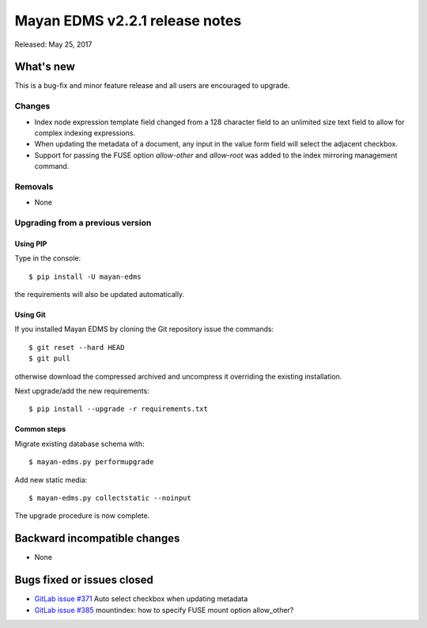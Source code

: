 ===============================
Mayan EDMS v2.2.1 release notes
===============================

Released: May 25, 2017

What's new
==========

This is a bug-fix and minor feature release and all users are encouraged to
upgrade.

Changes
-------------
- Index node expression template field changed from a 128 character field to an
  unlimited size text field to allow for complex indexing expressions.
- When updating the metadata of a document, any input in the value form field
  will select the adjacent checkbox.
- Support for passing the FUSE option `allow-other` and `allow-root` was added
  to the index mirroring management command.

Removals
--------
* None

Upgrading from a previous version
---------------------------------

Using PIP
~~~~~~~~~

Type in the console::

    $ pip install -U mayan-edms

the requirements will also be updated automatically.

Using Git
~~~~~~~~~

If you installed Mayan EDMS by cloning the Git repository issue the commands::

    $ git reset --hard HEAD
    $ git pull

otherwise download the compressed archived and uncompress it overriding the
existing installation.

Next upgrade/add the new requirements::

    $ pip install --upgrade -r requirements.txt

Common steps
~~~~~~~~~~~~

Migrate existing database schema with::

    $ mayan-edms.py performupgrade

Add new static media::

    $ mayan-edms.py collectstatic --noinput

The upgrade procedure is now complete.


Backward incompatible changes
=============================

* None

Bugs fixed or issues closed
===========================

* `GitLab issue #371 <https://gitlab.com/mayan-edms/mayan-edms/issues/371>`_ Auto select checkbox when updating metadata
* `GitLab issue #385 <https://gitlab.com/mayan-edms/mayan-edms/issues/385>`_ mountindex: how to specify FUSE mount option allow_other?

.. _PyPI: https://pypi.python.org/pypi/mayan-edms/
